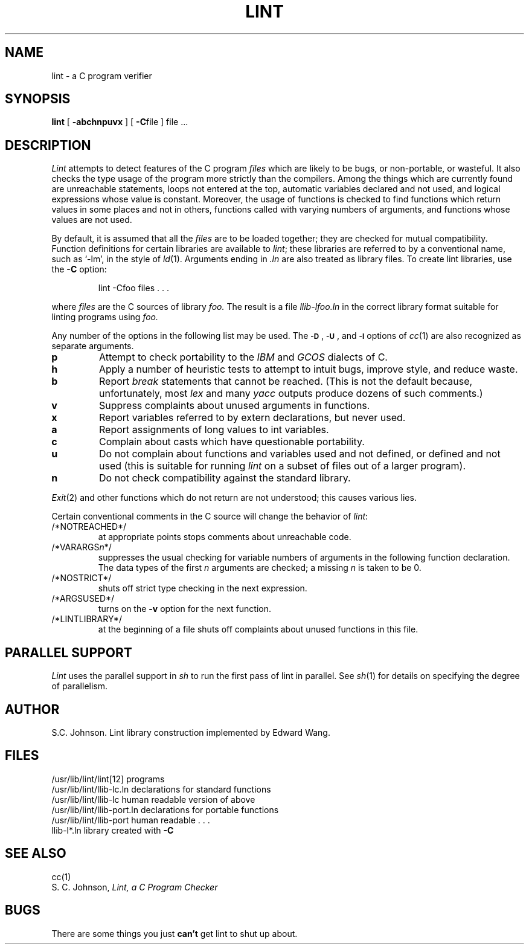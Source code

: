 .\" $Copyright:	$
.\" Copyright (c) 1984, 1985, 1986, 1987, 1988, 1989, 1990 
.\" Sequent Computer Systems, Inc.   All rights reserved.
.\"  
.\" This software is furnished under a license and may be used
.\" only in accordance with the terms of that license and with the
.\" inclusion of the above copyright notice.   This software may not
.\" be provided or otherwise made available to, or used by, any
.\" other person.  No title to or ownership of the software is
.\" hereby transferred.
...
.V= $Header: lint.1 1.7 86/05/13 $
.TH LINT 1 "\*(V)" "4BSD/DYNIX"
.SH NAME
lint \- a C program verifier
.SH SYNOPSIS
.B lint
[
.B \-abchnpuvx
] [
.BR \-C file
]
file ...
.SH DESCRIPTION
.I Lint
attempts to detect features of the C program
.I files
which are
likely to be bugs, or non-portable, or wasteful.
It also checks the type usage of the program more strictly
than the compilers.
Among the things which are currently found are
unreachable statements,
loops not entered at the top,
automatic variables declared and not used,
and logical expressions whose value is constant.
Moreover, the usage of functions is checked to find
functions which return values in some places and not in others,
functions called with varying numbers of arguments,
and functions whose values are not used.
.PP
By default, it is assumed that all the
.I files
are to be loaded together; they are checked for
mutual compatibility.
Function definitions for certain libraries are available to
.IR lint ;
these libraries are referred to by a
conventional name,
such as `\-lm', in the style of
.IR ld (1).
Arguments ending in
.I .ln
are also treated as library files.  To create lint libraries,
use the
.B \-C
option:
.IP
lint \-Cfoo files . . .
.PP
where
.I files
are the C sources of library
.I foo.
The result is a file
.I llib-lfoo.ln
in the correct library format suitable for linting programs
using
.I foo.
.PP
Any number of the options in the following list
may be used.
The
.SM
.BR \-D "\*S,"
.SM
.BR \-U "\*S,"
and
.SM
.B \-I
options of
.IR cc (1)
are also recognized as separate arguments.
.TP
.B p
Attempt to check portability to the
.I IBM
and
.I GCOS
dialects of C.
.TP
.B h
Apply a number of heuristic tests to attempt to
intuit bugs, improve style, and reduce waste.
.TP
.B b
Report
.I break
statements that cannot be reached.
(This is not the default because, unfortunately,
most
.I lex
and many
.I yacc
outputs produce dozens of such comments.)
.TP
.B v
Suppress complaints about unused arguments in functions.
.TP
.B x
Report variables referred to by extern declarations,
but never used.
.TP
.B a
Report assignments of long values to int variables.
.TP
.B c
Complain about casts which have questionable portability.
.TP
.B u
Do not complain about functions and variables used and not
defined, or defined and not used (this is suitable for running
.I lint
on a subset of files out of a larger program).
.TP
.B n
Do not check compatibility against the standard library.
.PP
.IR Exit (2)
and other functions which do not return
are not understood; this causes various lies.
.PP
Certain conventional comments in the C source
will change the behavior of
.IR lint :
.TP
/*NOTREACHED*/
at appropriate points
stops comments about unreachable code.
.TP
.RI /*VARARGS n */
suppresses
the usual checking for variable numbers of arguments
in the following function declaration.
The data types of the first
.I n
arguments are checked;
a missing
.I n
is taken to be 0.
.TP
/*NOSTRICT*/
shuts off strict type checking in the next expression.
.TP
/*ARGSUSED*/
turns on the
.B \-v
option for the next function.
.TP
/*LINTLIBRARY*/
at the beginning of a file shuts off complaints about
unused functions in this file.
.SH "PARALLEL SUPPORT"
.I Lint
uses the parallel support in
.I sh
to run the first pass of lint in parallel.
See
.IR sh (1)
for details on specifying the degree of parallelism.
.SH AUTHOR
S.C. Johnson.  Lint library construction implemented by Edward Wang.
.SH FILES
.ta \w'/usr/lib/lint/llib-port.ln  'u
/usr/lib/lint/lint[12]	programs
.br
/usr/lib/lint/llib-lc.ln	declarations for standard functions
.br
/usr/lib/lint/llib-lc	human readable version of above
.br
/usr/lib/lint/llib-port.ln	declarations for portable functions
.br
/usr/lib/lint/llib-port	human readable . . .
.br
llib-l*.ln	library created with
.B \-C
.SH SEE ALSO
cc(1)
.br
S. C. Johnson,
.I Lint, a C Program Checker
.SH BUGS
There are some things you just
.B can't
get lint to shut up about.
